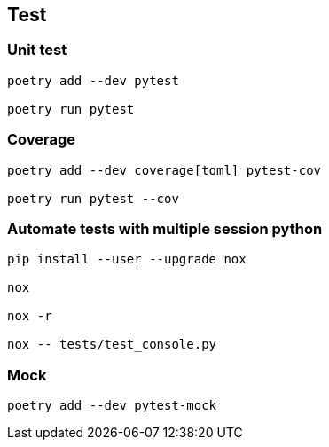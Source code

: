 == Test

=== Unit test
[code]
----
poetry add --dev pytest

poetry run pytest
----

=== Coverage
----
poetry add --dev coverage[toml] pytest-cov

poetry run pytest --cov
----

=== Automate tests with multiple session python
----
pip install --user --upgrade nox

nox

nox -r

nox -- tests/test_console.py
----

=== Mock
----
poetry add --dev pytest-mock
----
